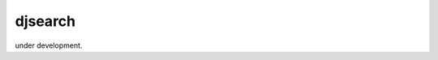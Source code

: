 djsearch
========================================================================

under development.
